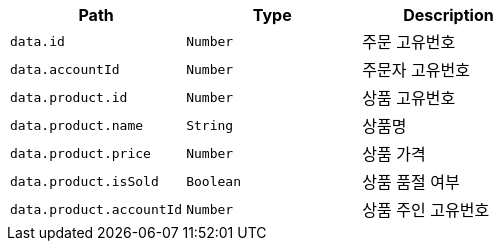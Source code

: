 |===
|Path|Type|Description

|`+data.id+`
|`+Number+`
|주문 고유번호

|`+data.accountId+`
|`+Number+`
|주문자 고유번호

|`+data.product.id+`
|`+Number+`
|상품 고유번호

|`+data.product.name+`
|`+String+`
|상품명

|`+data.product.price+`
|`+Number+`
|상품 가격

|`+data.product.isSold+`
|`+Boolean+`
|상품 품절 여부

|`+data.product.accountId+`
|`+Number+`
|상품 주인 고유번호

|===